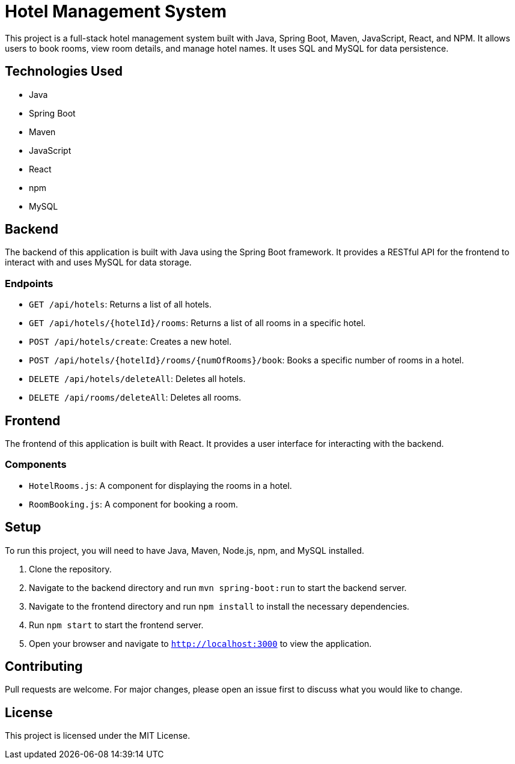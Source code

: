 # Hotel Management System

This project is a full-stack hotel management system built with Java, Spring Boot, Maven, JavaScript, React, and NPM. It allows users to book rooms, view room details, and manage hotel names. It uses SQL and MySQL for data persistence.

## Technologies Used

- Java
- Spring Boot
- Maven
- JavaScript
- React
- npm
- MySQL

## Backend

The backend of this application is built with Java using the Spring Boot framework. It provides a RESTful API for the frontend to interact with and uses MySQL for data storage.

### Endpoints

- `GET /api/hotels`: Returns a list of all hotels.
- `GET /api/hotels/{hotelId}/rooms`: Returns a list of all rooms in a specific hotel.
- `POST /api/hotels/create`: Creates a new hotel.
- `POST /api/hotels/{hotelId}/rooms/{numOfRooms}/book`: Books a specific number of rooms in a hotel.
- `DELETE /api/hotels/deleteAll`: Deletes all hotels.
- `DELETE /api/rooms/deleteAll`: Deletes all rooms.

## Frontend

The frontend of this application is built with React. It provides a user interface for interacting with the backend.

### Components

- `HotelRooms.js`: A component for displaying the rooms in a hotel.
- `RoomBooking.js`: A component for booking a room.

## Setup

To run this project, you will need to have Java, Maven, Node.js, npm, and MySQL installed.

1. Clone the repository.
2. Navigate to the backend directory and run `mvn spring-boot:run` to start the backend server.
3. Navigate to the frontend directory and run `npm install` to install the necessary dependencies.
4. Run `npm start` to start the frontend server.
5. Open your browser and navigate to `http://localhost:3000` to view the application.

## Contributing

Pull requests are welcome. For major changes, please open an issue first to discuss what you would like to change.

## License

This project is licensed under the MIT License.
